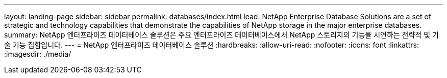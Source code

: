 ---
layout: landing-page 
sidebar: sidebar 
permalink: databases/index.html 
lead: NetApp Enterprise Database Solutions are a set of strategic and technology capabilities that demonstrate the capabilities of NetApp storage in the major enterprise databases. 
summary: NetApp 엔터프라이즈 데이터베이스 솔루션은 주요 엔터프라이즈 데이터베이스에서 NetApp 스토리지의 기능을 시연하는 전략적 및 기술 기능 집합입니다. 
---
= NetApp 엔터프라이즈 데이터베이스 솔루션
:hardbreaks:
:allow-uri-read: 
:nofooter: 
:icons: font
:linkattrs: 
:imagesdir: ./media/



